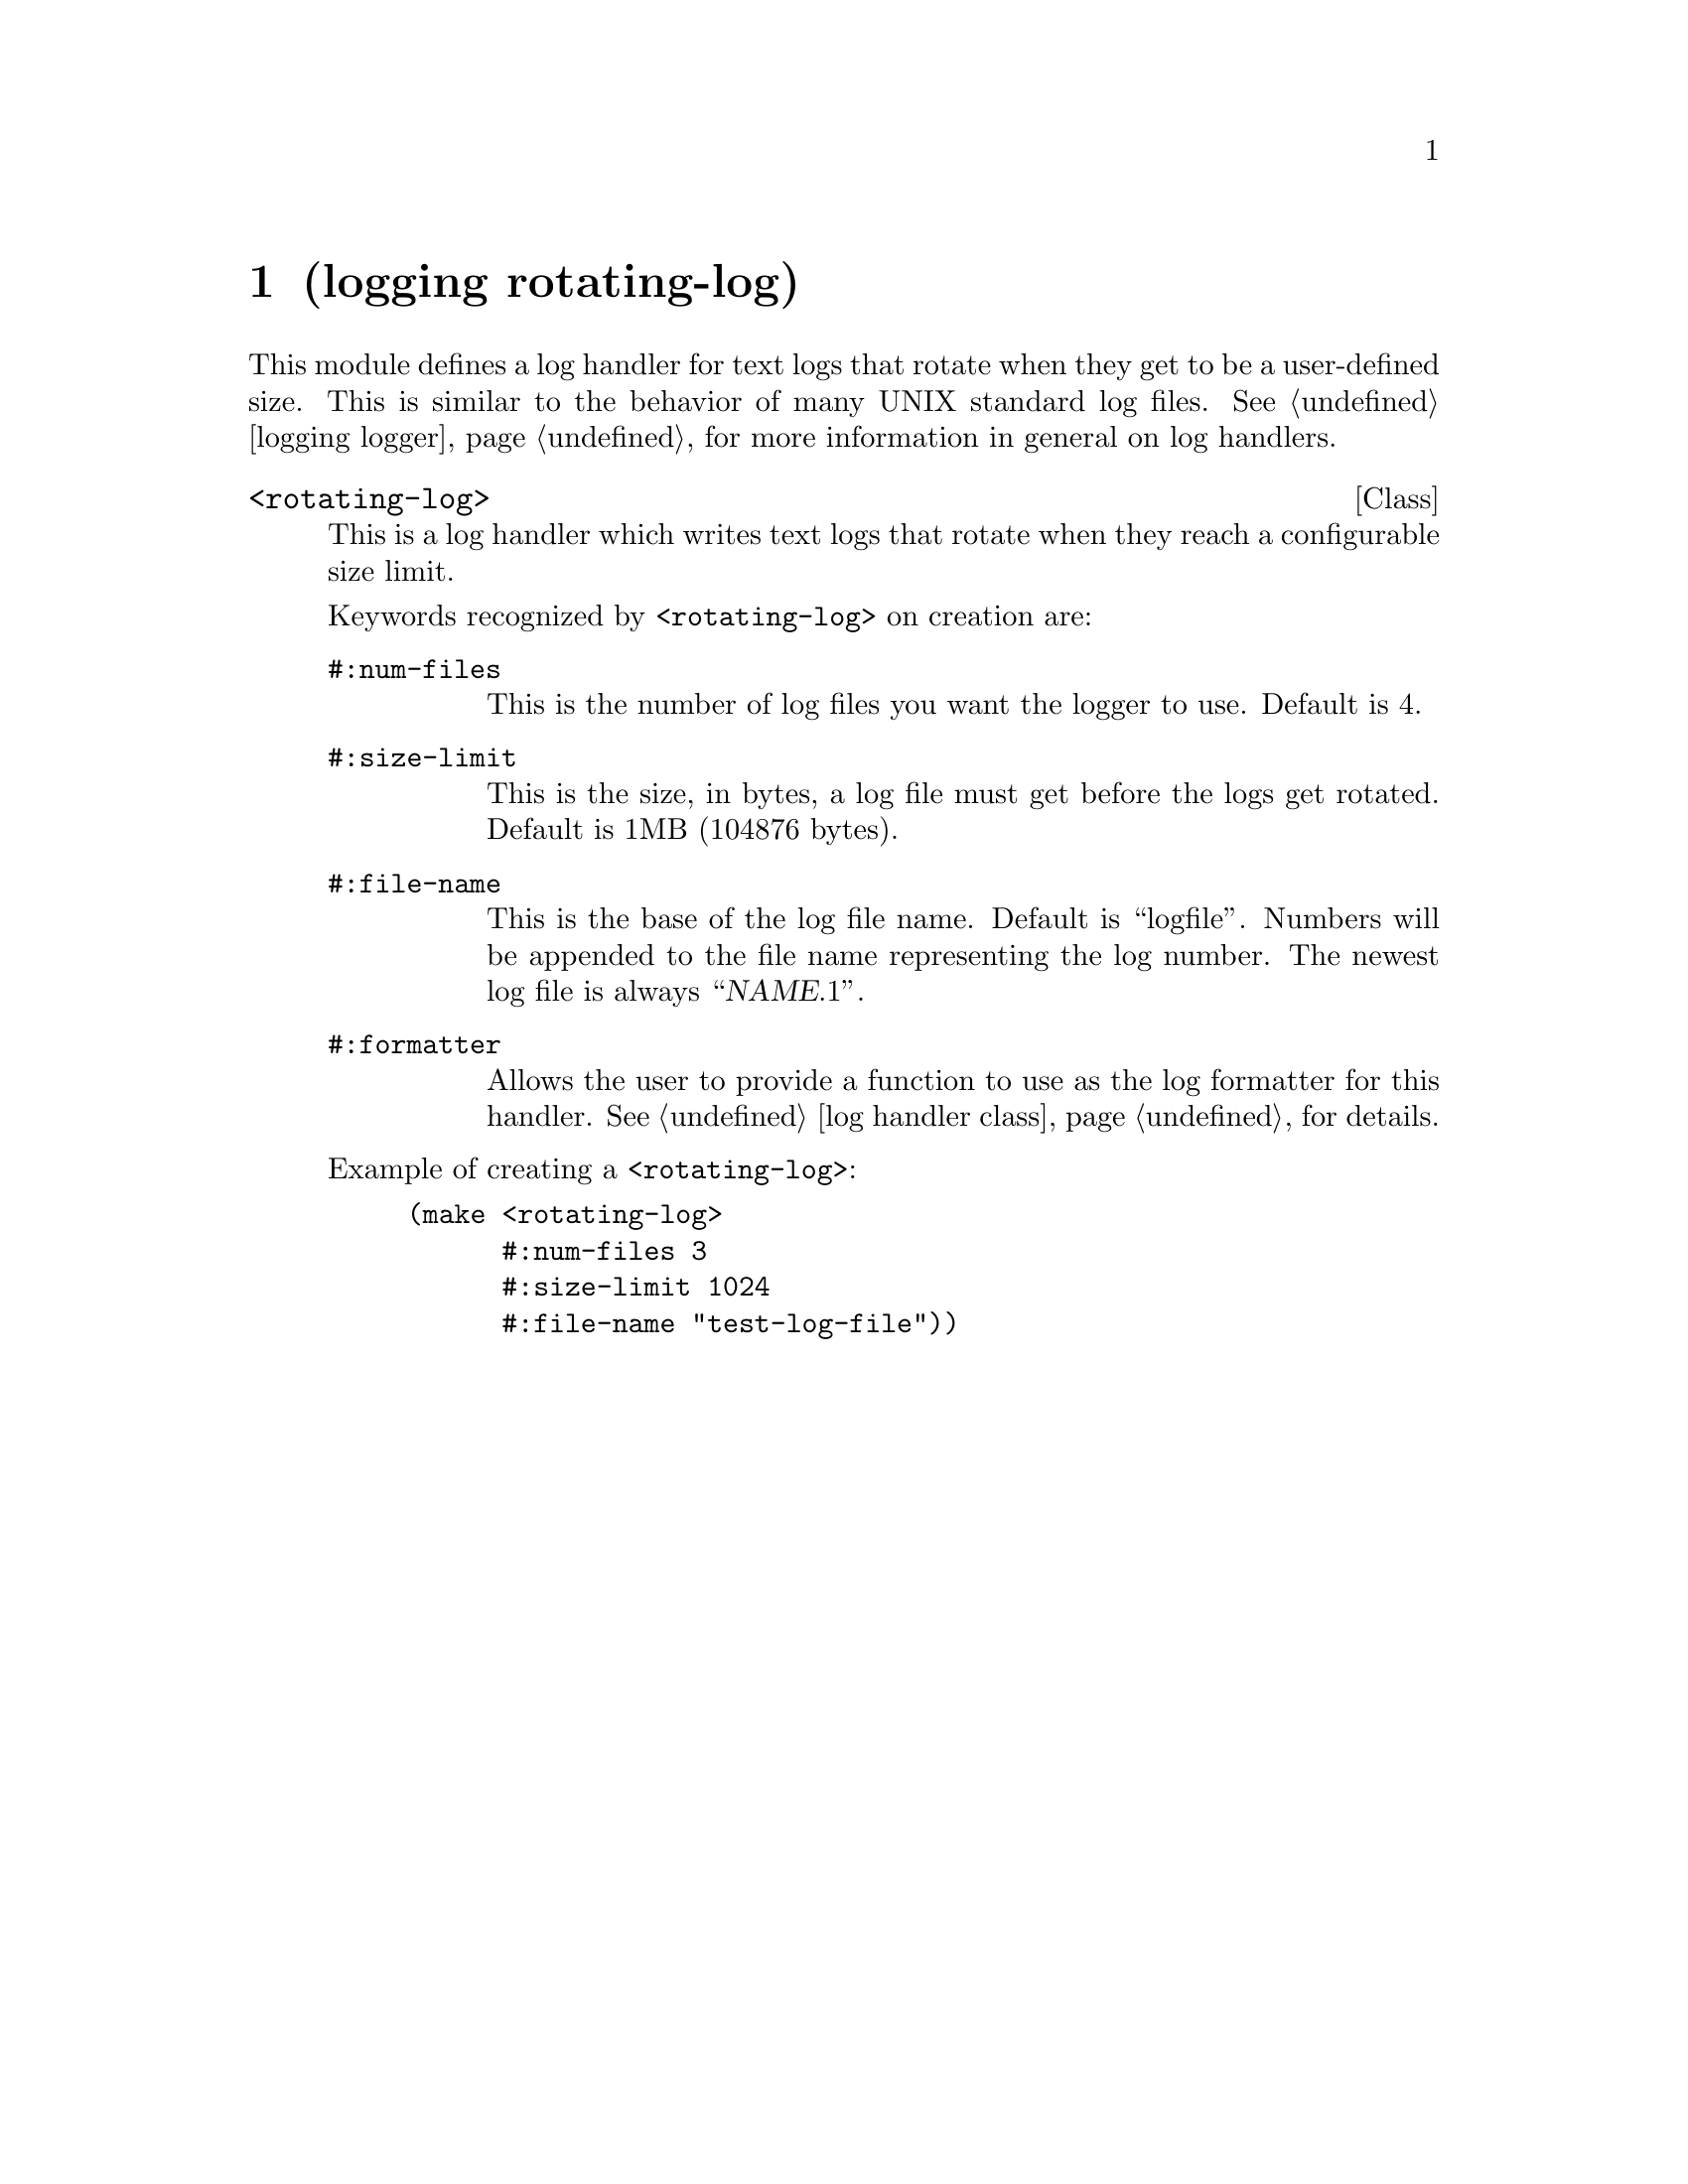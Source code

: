 @node logging rotating-log, math minima, logging port-log, Top
@chapter (logging rotating-log)

@cindex logs, rotating

This module defines a log handler for text logs that rotate when they
get to be a user-defined size.  This is similar to the behavior of
many UNIX standard log files.  @xref{logging logger}, for more
information in general on log handlers.

@deftp Class <rotating-log>
This is a log handler which writes text logs that rotate when they reach
a configurable size limit.

Keywords recognized by @code{<rotating-log>} on creation are:
@table @code
@item #:num-files
This is the number of log files you want the logger to use.  Default is 4.

@item #:size-limit
This is the size, in bytes, a log file must get before the logs get
rotated.  Default is 1MB (104876 bytes).

@item #:file-name
This is the base of the log file name.   Default is ``logfile''.  Numbers will
be appended to the file name representing the log number.  The newest log
file is always ``@var{NAME}.1''.

@item #:formatter
Allows the user to provide a function to use as the log formatter for
this handler.  @xref{log handler class}, for details.
@end table

Example of creating a @code{<rotating-log>}:
@lisp
(make <rotating-log>
      #:num-files 3
      #:size-limit 1024
      #:file-name "test-log-file"))
@end lisp
@end deftp

@ignore
   arch-tag: adc722c1-2352-45d1-ba80-e160a735e906
@end ignore
